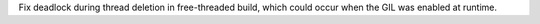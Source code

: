 Fix deadlock during thread deletion in free-threaded build, which could
occur when the GIL was enabled at runtime.
